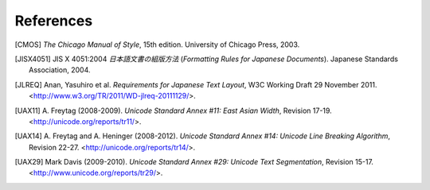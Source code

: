 .. pytextseg documentation back matter

References
==========

.. [CMOS] *The Chicago Manual of Style*, 15th edition.
   University of Chicago Press, 2003.

.. [JISX4051] JIS X 4051:2004
   *日本語文書の組版方法* (*Formatting Rules for Japanese Documents*).
   Japanese Standards Association, 2004.

.. [JLREQ] Anan, Yasuhiro et al.
  *Requirements for Japanese Text Layout*,
  W3C Working Draft 29 November 2011.
  <http://www.w3.org/TR/2011/WD-jlreq-20111129/>.

.. .. [Kubota]
   Kubota, Tomohiro (2001-2002).
   Width problems,
   "*Problems on Interoperativity between Unicode and CJK Local Encodings*".
   <http://web.archive.org/web/people.debian.org/~kubota/unicode-symbols-width2.html>.

.. [UAX11] A. Freytag (2008-2009).
   *Unicode Standard Annex #11: East Asian Width*, Revision 17-19.
   <http://unicode.org/reports/tr11/>.

.. [UAX14] A. Freytag and A. Heninger (2008-2012).
   *Unicode Standard Annex #14: Unicode Line Breaking Algorithm*, Revision 22-27.
   <http://unicode.org/reports/tr14/>.

.. [UAX29] Mark Davis (2009-2010).
   *Unicode Standard Annex #29: Unicode Text Segmentation*, Revision 15-17.
   <http://www.unicode.org/reports/tr29/>.

